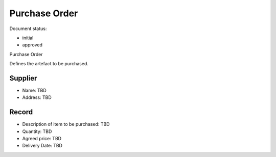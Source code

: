 Purchase Order
##############

.. Automatic section numbering : # * = - ^ "

Document status:

- initial
- approved

Purchase Order

Defines the artefact to be purchased.

Supplier
********

- Name: TBD
- Address: TBD

Record
******

- Description of item to be purchased: TBD
- Quantity: TBD
- Agreed price: TBD
- Delivery Date: TBD
